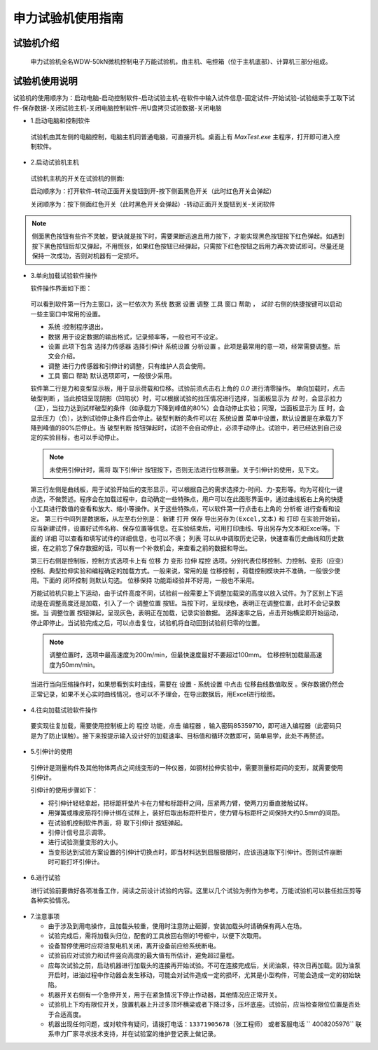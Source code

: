 申力试验机使用指南
===============================================

试验机介绍
-------------

 申力试验机全名WDW-50kN微机控制电子万能试验机，由主机、电控箱（位于主机底部）、计算机三部分组成。

.. image:: shenlilayout.png
   :align: center 

试验机使用说明
---------------

试验机的使用顺序为：启动电脑-启动控制软件-启动试验主机-在软件中输入试件信息-固定试件-开始试验-试验结束手工取下试件-保存数据-关闭试验主机-关闭电脑控制软件-用U盘拷贝试验数据-关闭电脑

- 1.启动电脑和控制软件

 试验机由其左侧的电脑控制，电脑主机同普通电脑，可直接开机。桌面上有 `MaxTest.exe` 主程序，打开即可进入控制软件。

- 2.启动试验机主机

 试验机主机的开关在试验机的侧面:
 

 .. image:: shenlipower.png
   :align: center
   
   
 启动顺序为：打开软件-转动正面开关旋钮到开-按下侧面黑色开关（此时红色开关会弹起）
 
 关闭顺序为：按下侧面红色开关（此时黑色开关会弹起）-转动正面开关旋钮到关-关闭软件

.. note:: 侧面黑色按钮有些许不灵敏，要诀就是按下时，需要果断迅速且用力按下，才能实现黑色按钮按下红色弹起。如遇到按下黑色按钮后却又弹起，不用慌张，如果红色按钮已经弹起，只需按下红色按钮之后用力再次尝试即可。尽量还是保持一次成功，否则对机器有一定损坏。
 
- 3.单向加载试验软件操作

  软件操作界面如下图：
  
 .. image:: softwareshenli.png
   :align: center
  
 可以看到软件第一行为主窗口，这一栏依次为 ``系统`` ``数据`` ``设置`` ``调整`` ``工具`` ``窗口`` ``帮助`` ， `试验`
 右侧的快捷按键可以启动一些主窗口中常用的设置。

 - ``系统`` :控制程序退出。
 - ``数据`` 用于设定数据的输出格式，记录频率等，一般也可不设定。
 - ``设置`` 此项下包含 ``选择力传感器`` ``选择引伸计`` ``系统设置`` ``分析设置``  。此项是最常用的意一项，经常需要调整。后文会介绍。
 - ``调整`` 进行力传感器和引伸计的调整，只有维护人员会使用。
 - ``工具`` ``窗口`` ``帮助`` 默认选项即可，一般很少采用。
  
 软件第二行是力和变型显示板，用于显示荷载和位移。试验前须点击右上角的 `0.0` 进行清零操作。
 单向加载时，点击 ``破型判断`` ，当此按钮呈现阴影（凹陷状）时，可以根据试验的拉压情况进行选择，当面板显示为 `拉` 时，会显示拉力（正），当拉力达到试样破型的条件（如承载力下降到峰值的80%）会自动停止实验；同理，当面板显示为 ``压`` 时，会显示压力（负），达到试验停止条件后会停止。破型判断的条件可以在 ``系统设置`` 菜单中设置，默认设置是在承载力下降到峰值的80%后停止。当 ``破型判断`` 按钮弹起时，试验不会自动停止，必须手动停止。试验中，若已经达到自己设定的实验目标，也可以手动停止。
 
 .. note:: 未使用引伸计时，需将 ``取下引伸计`` 按钮按下，否则无法进行位移测量。关于引伸计的使用，见下文。
 
 第三行左侧是曲线板，用于试验开始后的变形显示，可以根据自己的需求选择力-时间、力-变形等。均为可视化一键点选，不做赘述。程序会在加载过程中，自动确定一些特殊点，用户可以在此图形界面中，通过曲线板右上角的快捷小工具进行数值的查看和放大、缩小等操作。关于这些特殊点，可以软件第一行点击右上角的 ``分析板`` 进行查看和设定。
 第三行中间列是数据板，从左至右分别是： ``新建`` ``打开`` ``保存`` ``导出另存为(Excel,文本)`` 和 ``打印`` 在实验开始前，应当新建试件，设置好试件名称、保存位置等信息。在实验结束后，可用打印曲线、导出另存为文本和Excel等。下面的 ``详细`` 可以查看和填写试件的详细信息，也可以不填； ``列表`` 可以从中调取历史记录，快速查看历史曲线和历史数据，在之前忘了保存数据的话，可以有一个补救机会，来查看之前的数据和导出。
 
 .. image:: databoard.png
    :align: center
 
 
 第三行右侧是控制板，控制方式选项卡上有 ``位移`` ``力`` ``变形`` ``拉伸`` ``程控`` 选项。分别代表位移控制、力控制、变形（应变）控制、典型拉伸实验和编程确定的加载方式。一般来说，常用的是 ``位移控制`` ，荷载控制模块并不准确，一般很少使用。下面的 ``闭环控制`` 则默认勾选。 ``位移保持`` 功能距经验并不好用，一般也不采用。
 
 万能试验机只能上下运动，由于试件高度不同，试验前一般需要上下调整加载梁的高度以放入试件。为了区别上下运动是在调整高度还是加载，引入了一个 ``调整位置`` 按钮。当按下时，呈现绿色，表明正在调整位置，此时不会记录数据。当 ``调整位置`` 按钮弹起，呈现灰色，表明正在加载，记录实验数据。
 选择速率之后，点击开始横梁即开始运动，停止即停止。当试验完成之后，可以点击复位，试验机将自动回到试验前归零的位置。
 
 .. image:: transfor.png
   :align: center
   
   
 .. note:: 调整位置时，选项中最高速度为200m/min，但最快速度最好不要超过100mm。 位移控制加载最高速度为50mm/min。
 
 
 当进行当向压缩操作时，如果想看到实时曲线，需要在 ``设置`` - ``系统设置`` 中点击 ``位移曲线数值取反`` 。保存数据仍然会正常记录，如果不关心实时曲线情况，也可以不予理会，在导出数据后，用Excel进行绘图。
 
.. image:: settingofcompress.png
   :align: center
   
 
- 4.往向加载试验软件操作

 要实现往复加载，需要使用控制板上的 ``程控`` 功能，点击 ``编程器`` ，输入密码85359710，即可进入编程器（此密码只是为了防止误触）。接下来按提示输入设计好的加载速率、目标值和循环次数即可，简单易学，此处不再赘述。
 
.. image:: shenlicyclic.png
   :align: center
   
- 5.引伸计的使用

 引伸计是测量构件及其他物体两点之间线变形的一种仪器，如钢材拉伸实验中，需要测量标距间的变形，就需要使用引伸计。
 
 .. image:: yinshenji.png
   :align: center
 
 引伸计的使用步骤如下：
 
 * 将引伸计轻轻拿起，把标距杆垫片卡在力臂和标距杆之间，压紧两力臂，使两刀刃垂直接触试样。
 * 用弹簧或橡皮筋将引伸计绑在试样上，装好后取出标距杆垫片，使力臂与标距杆之间保持大约0.5mm的间距。
 * 在试验机控制软件界面，将 ``取下引伸计`` 按钮弹起。
 * 引伸计信号显示调零。
 * 进行试验测量变形的大小。
 * 当变形达到试验方案设置的引伸计切换点时，即当材料达到屈服极限时，应该迅速取下引伸计。否则试件崩断时可能打坏引伸计。
   
- 6.进行试验

  进行试验前要做好各项准备工作，阅读之前设计试验的内容。这里以几个试验为例作为参考。万能试验机可以胜任拉压剪等各种实验情况。
  
 .. image:: experimentsofshenli.png
   :align: center
 
- 7.注意事项

  * 由于涉及到用电操作，且加载头较重，使用时注意防止砸脚，安装加载头时请确保有两人在场。
  * 试验完成后，需将加载头归位，配套的工具放回右侧的1号橱中，以便下次取用。
  * 设备暂停使用时应将油泵电机关闭，离开设备前应给系统断电。   
  * 试验前应对试验力和试件竖向高度的最大值有所估计，避免超过量程。
  * 应每次试验之前，启动机器进行加载头的连接再开始试验。不可在连接完成后，关闭油泵，待次日再加载。因为油泵开启时，进油过程中作动器会发生移动，可能会对试件造成一定的损坏，尤其是小型构件，可能会造成一定的初始缺陷。
  * 机器开关右侧有一个急停开关，用于在紧急情况下停止作动器，其他情况应正常开关。
  * 试验机上下均有限位开关，放置机器上升过多顶坏横梁或者下降过多，压坏底座。试验前，应当检查限位位置是否处于合适高度。
  
  * 机器出现任何问题，或对软件有疑问，请拨打电话：``13371905678（张工程师）`` 或者客服电话 `` 4008205976`` 联系申力厂家寻求技术支持，并在试验室的维护登记表上做记录。

 
 
 
 


 




